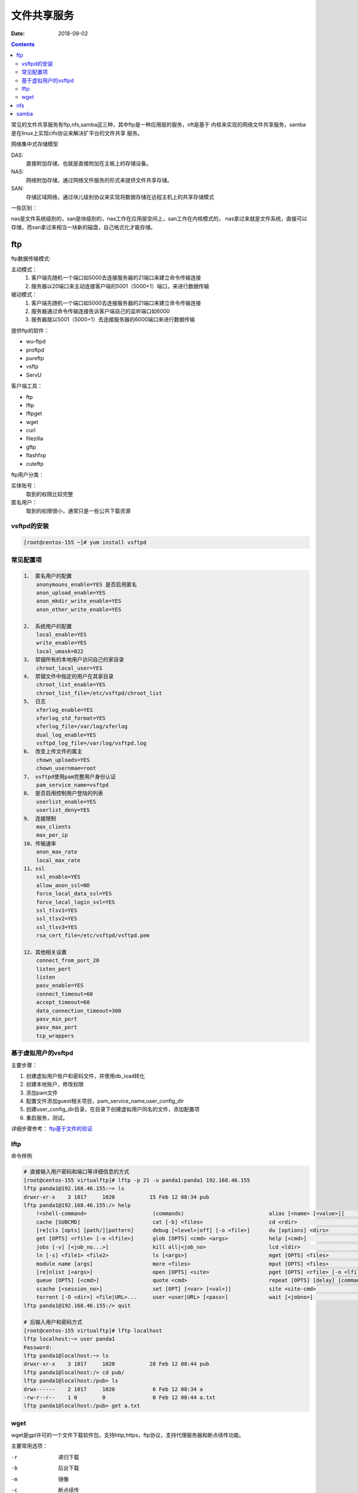 
===============================
文件共享服务
===============================

:Date: 2018-09-02

.. contents::

常见的文件共享服务有ftp,nfs,samba这三种，其中ftp是一种应用层的服务，nft是基于
内核来实现的网络文件共享服务，samba是在linux上实现cifs协议来解决扩平台的文件共享
服务。

网络集中式存储模型

DAS: 
    直接附加存储，也就是直接附加在主板上的存储设备。
NAS: 
    网络附加存储，通过网络文件服务的形式来提供文件共享存储。
SAN: 
    存储区域网络，通过块儿级别协议来实现将数据存储在远程主机上的共享存储模式

一些区别： 

nas是文件系统级别的，san是块级别的，nas工作在应用层空间上，san工作在内核模式的，
nas拿过来就是文件系统，直接可以存储，而san拿过来相当一块新的磁盘，自己格式化才能存储。

ftp
===============================

ftp数据传输模式: 

主动模式： 
    #. 客户端先随机一个端口如5000去连接服务器的21端口来建立命令传输连接
    #. 服务器以20端口来主动连接客户端的5001（5000+1）端口，来进行数据传输
被动模式： 
    #. 客户端先随机一个端口如5000去连接服务器的21端口来建立命令传输连接
    #. 服务器通过命令传输连接告诉客户端自己的监听端口如6000
    #. 服务器就以5001（5000+1）去连接服务器的6000端口来进行数据传输

提供ftp的软件：

- wu-ftpd
- proftpd
- pureftp
- vsftp
- ServU

客户端工具：

- ftp
- lftp
- lftpget
- wget
- curl
- filezilla
- gftp
- flashfxp
- cuteftp

ftp用户分类： 

实体账号： 
    取到的权限比较完整
匿名用户： 
    取到的权限很小，通常只是一些公共下载资源

vsftpd的安装
---------------------------------------------------

.. code-block:: bash 

    [root@centos-155 ~]# yum install vsftpd 

常见配置项
---------------------------------------------------

.. code-block:: text 

    1、 匿名用户的配置
        anonymouns_enable=YES 是否启用匿名
        anon_upload_enable=YES
        anon_mkdir_write_enable=YES
        anon_other_write_enable=YES

    2、 系统用户的配置
        local_enable=YES
        write_enable=YES
        local_umask=022
    3、 禁锢所有的本地用户访问自己的家目录
        chroot_local_user=YES
    4、 禁锢文件中指定的用户在其家目录
        chroot_list_enable=YES
        chroot_list_file=/etc/vsftpd/chroot_list
    5、 日志
        xferlog_enable=YES
        xferlog_std_format=YES
        xferlog_file=/var/log/xferlog
        dual_log_enable=YES
        vsftpd_log_file=/var/log/vsftpd.log
    6、 改变上传文件的属主
        chown_uploads=YES
        chown_usernmae=root
    7、 vsftpd使用pam完整用户身份认证
        pam_service_name=vsftpd
    8、 是否启用控制用户登陆的列表
        userlist_enable=YES
        userlist_deny=YES
    9、 连接限制
        max_clients
        max_per_ip
    10、传输速率
        anon_max_rate
        local_max_rate
    11、ssl
        ssl_enable=YES
        allow_anon_ssl=NO
        force_local_data_ssl=YES
        force_local_login_ssl=YES
        ssl_tlsv1=YES
        ssl_tlsv2=YES
        ssl_tlsv3=YES
        rsa_cert_file=/etc/vsftpd/vsftpd.pem
        
    12、其他相关设置
        connect_from_port_20
        listen_port
        listen
        pasv_enable=YES
        connect_timeout=60
        accept_timeout=60
        data_connection_timeout=300
        pasv_min_port
        pasv_max_port
        tcp_wrappers

基于虚拟用户的vsftpd
---------------------------------------------------

主要步骤： 

#. 创建虚拟用户账户和密码文件，并使用db_load转化
#. 创建本地账户，修改权限
#. 添加pam文件
#. 配置文件添加guest相关项目，pam_service_name,user_config_dir
#. 创建user_config_dir目录，在目录下创建虚拟用户同名的文件，添加配置项
#. 重启服务，测试。

详细步骤参考： ftp基于文件的验证_

.. _ftp基于文件的验证: http://services.linuxpanda.tech/%E7%BD%91%E7%BB%9C%E6%96%87%E4%BB%B6%E5%85%B1%E4%BA%AB/ftp%E5%9F%BA%E4%BA%8E%E6%96%87%E4%BB%B6%E7%9A%84%E9%AA%8C%E8%AF%81.html

lftp
---------------------------------------------------

命令样例

.. code-block:: bash 

    # 直接输入用户密码和端口等详细信息的方式
    [root@centos-155 virtualftp]# lftp -p 21 -u panda1:panda1 192.168.46.155
    lftp panda1@192.168.46.155:~> ls
    drwxr-xr-x    3 1017     1020           15 Feb 12 08:34 pub
    lftp panda1@192.168.46.155:/> help
        !<shell-command>                     (commands)                           alias [<name> [<value>]]             attach [PID]                         bookmark [SUBCMD]
        cache [SUBCMD]                       cat [-b] <files>                     cd <rdir>                            chmod [OPTS] mode file...            close [-a]
        [re]cls [opts] [path/][pattern]      debug [<level>|off] [-o <file>]      du [options] <dirs>                  exit [<code>|bg]
        get [OPTS] <rfile> [-o <lfile>]      glob [OPTS] <cmd> <args>             help [<cmd>]                         history -w file|-r file|-c|-l [cnt]
        jobs [-v] [<job_no...>]              kill all|<job_no>                    lcd <ldir>                           lftp [OPTS] <site>
        ln [-s] <file1> <file2>              ls [<args>]                          mget [OPTS] <files>                  mirror [OPTS] [remote [local]]       mkdir [-p] <dirs>
        module name [args]                   more <files>                         mput [OPTS] <files>                  mrm <files>                          mv <file1> <file2>
        [re]nlist [<args>]                   open [OPTS] <site>                   pget [OPTS] <rfile> [-o <lfile>]     put [OPTS] <lfile> [-o <rfile>]      pwd [-p]
        queue [OPTS] [<cmd>]                 quote <cmd>                          repeat [OPTS] [delay] [command]      rm [-r] [-f] <files>                 rmdir [-f] <dirs>
        scache [<session_no>]                set [OPT] [<var> [<val>]]            site <site-cmd>                      source <file>
        torrent [-O <dir>] <file|URL>...     user <user|URL> [<pass>]             wait [<jobno>]                       zcat <files>                         zmore <files>
    lftp panda1@192.168.46.155:/> quit

    # 后输入用户和密码方式
    [root@centos-155 virtualftp]# lftp localhost
    lftp localhost:~> user panda1
    Password: 
    lftp panda1@localhost:~> ls
    drwxr-xr-x    3 1017     1020           28 Feb 12 08:44 pub
    lftp panda1@localhost:/> cd pub/
    lftp panda1@localhost:/pub> ls
    drwx------    2 1017     1020            6 Feb 12 08:34 a
    -rw-r--r--    1 0        0               0 Feb 12 08:44 a.txt
    lftp panda1@localhost:/pub> get a.txt 

wget
---------------------------------------------------

wget是gpl许可的一个文件下载软件包，支持http,https，ftp协议，支持代理服务器和断点续传功能。

主要常用选项： 

-r          递归下载
-b          后台下载
-m          镜像
-c          断点续传
-I          指定下载目录列表
-A          指定接受和拒绝下载列表
--proxy     代理
-t          重试次数
-nc         不覆盖原有的
-N          只下载新的文件
-nd         不进行目录结构创建
-x          强制创建目录结构
-nH         不继承主机主机目录结构
-P          设置目录前缀

nfs
===================================================

nfs是network filesystem的缩写，能通过网络在不同主机之间彼此实现资源共享。

nfs是通过rpc调用来实现文件共享的，先启动rpc服务，在启动nfs服务，这样nfs的端口就被注册到
了rpc了，用户使用网络文件系统先通过rpc获取nfs的监听端口，然后在给监听的端口通信，来获取数据。

nfs的配置比较简单

.. code-block:: bash 

    [root@centos-155 ~]# vim /etc/exports  
    # 添加如下行
    /data 192.168.46.7/24(rw,sync,no_root_squash)

    # 格式就是  数据 限定ip(选项) 
    #启动服务
    [root@centos-155 ~]# systemctl restart rpcbind nfs
    
    #查看共享出来的信息
    [root@centos-155 ~]# showmount -e 192.168.46.155
    Export list for 192.168.46.155:
    /data/nfs 192.168.46.0/24
    # 创建目录
    [root@centos-155 ~]# mkdir /mnt/nfs
    [root@centos-155 ~]# mkdir /data/nfs
    # 挂载
    [root@centos-155 ~]# mount 192.168.46.155:/data/nfs /mnt/nfs
    
    # 开机自动挂载
    [root@centos-155 ~]# tail -n 1 /etc/mtab  >> /etc/fstab

一个简单的nfs配置就是这么简答，有些命令比较实用 

.. code-block:: bash

    export -ar   重新导入所有的文件系统
    export -au   关闭导出的所有文件系统
    export -u FS 关闭指定的文件系统

samba
===============================================

samba是为window和linux之间共享文件而生的。

安装

.. code-block:: bash 

    [root@centos-155 ~]# yum install samba 

创建密码使用smbpasswd命令就可以了，不过要本地有这个用户。

样例参考： :ref:`fileshare`  